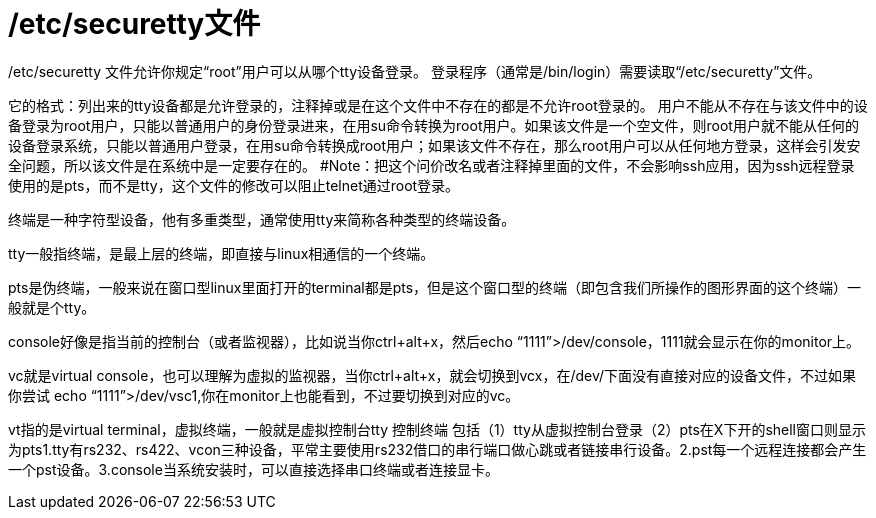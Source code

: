= /etc/securetty文件
:scripts: cjk
:toc: left
:toc-title: 目录
:toclevels: 4

/etc/securetty 文件允许你规定“root”用户可以从哪个tty设备登录。
登录程序（通常是/bin/login）需要读取“/etc/securetty”文件。

它的格式：列出来的tty设备都是允许登录的，注释掉或是在这个文件中不存在的都是不允许root登录的。
用户不能从不存在与该文件中的设备登录为root用户，只能以普通用户的身份登录进来，在用su命令转换为root用户。如果该文件是一个空文件，则root用户就不能从任何的设备登录系统，只能以普通用户登录，在用su命令转换成root用户；如果该文件不存在，那么root用户可以从任何地方登录，这样会引发安全问题，所以该文件是在系统中是一定要存在的。
#Note：把这个问价改名或者注释掉里面的文件，不会影响ssh应用，因为ssh远程登录使用的是pts，而不是tty，这个文件的修改可以阻止telnet通过root登录。

终端是一种字符型设备，他有多重类型，通常使用tty来简称各种类型的终端设备。


tty一般指终端，是最上层的终端，即直接与linux相通信的一个终端。

pts是伪终端，一般来说在窗口型linux里面打开的terminal都是pts，但是这个窗口型的终端（即包含我们所操作的图形界面的这个终端）一般就是个tty。

console好像是指当前的控制台（或者监视器），比如说当你ctrl+alt+x，然后echo “1111”>/dev/console，1111就会显示在你的monitor上。

vc就是virtual console，也可以理解为虚拟的监视器，当你ctrl+alt+x，就会切换到vcx，在/dev/下面没有直接对应的设备文件，不过如果你尝试
echo “1111”>/dev/vsc1,你在monitor上也能看到，不过要切换到对应的vc。

vt指的是virtual terminal，虚拟终端，一般就是虚拟控制台tty 控制终端 包括（1）tty从虚拟控制台登录（2）pts在X下开的shell窗口则显示为pts1.tty有rs232、rs422、vcon三种设备，平常主要使用rs232借口的串行端口做心跳或者链接串行设备。2.pst每一个远程连接都会产生一个pst设备。3.console当系统安装时，可以直接选择串口终端或者连接显卡。